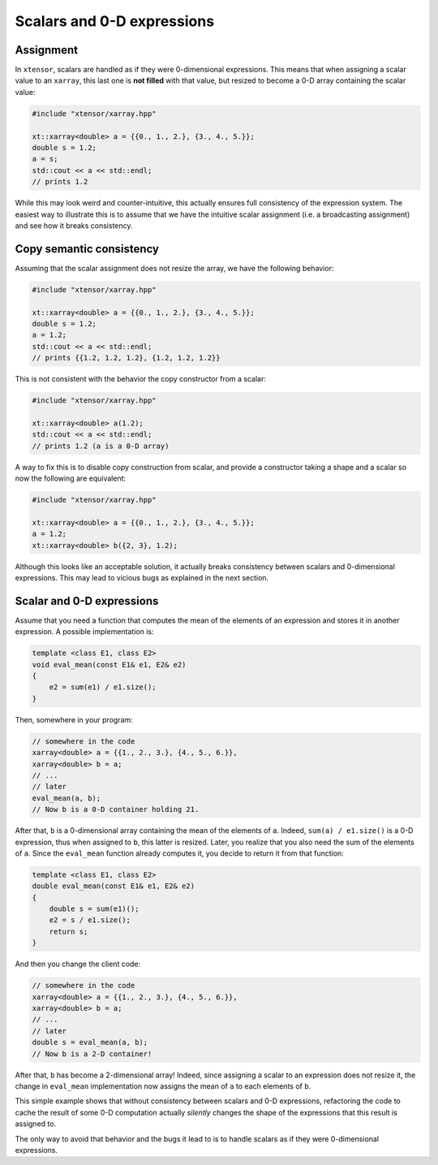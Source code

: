 .. Copyright (c) 2016, Johan Mabille, Sylvain Corlay and Wolf Vollprecht

   Distributed under the terms of the BSD 3-Clause License.

   The full license is in the file LICENSE, distributed with this software.

Scalars and 0-D expressions
===========================

Assignment
----------

In ``xtensor``, scalars are handled as if they were 0-dimensional expressions. This means that when assigning
a scalar value to an ``xarray``, this last one is **not filled** with that value, but resized to become a 0-D
array containing the scalar value:

.. code::

    #include "xtensor/xarray.hpp"

    xt::xarray<double> a = {{0., 1., 2.}, {3., 4., 5.}};
    double s = 1.2;
    a = s;
    std::cout << a << std::endl;
    // prints 1.2


While this may look weird and counter-intuitive, this actually ensures full consistency of the expression system.
The easiest way to illustrate this is to assume that we have the intuitive scalar assignment (i.e. a broadcasting
assignment) and see how it breaks consistency.

Copy semantic consistency
-------------------------

Assuming that the scalar assignment does not resize the array, we have the following behavior:

.. code::

    #include "xtensor/xarray.hpp"

    xt::xarray<double> a = {{0., 1., 2.}, {3., 4., 5.}};
    double s = 1.2;
    a = 1.2;
    std::cout << a << std::endl;
    // prints {{1.2, 1.2, 1.2}, {1.2, 1.2, 1.2}}

This is not consistent with the behavior the copy constructor from a scalar:

.. code::

    #include "xtensor/xarray.hpp"

    xt::xarray<double> a(1.2);
    std::cout << a << std::endl;
    // prints 1.2 (a is a 0-D array)

A way to fix this is to disable copy construction from scalar, and provide a constructor taking a shape and
a scalar so now the following are equivalent:

.. code::

    #include "xtensor/xarray.hpp"

    xt::xarray<double> a = {{0., 1., 2.}, {3., 4., 5.}};
    a = 1.2;
    xt::xarray<double> b({2, 3}, 1.2);

Although this looks like an acceptable solution, it actually breaks consistency between scalars and 0-dimensional
expressions. This may lead to vicious bugs as explained in the next section.

Scalar and 0-D expressions
--------------------------

Assume that you need a function that computes the mean of the elements of an expression and stores it in another expression.
A possible implementation is:

.. code::

    template <class E1, class E2>
    void eval_mean(const E1& e1, E2& e2)
    {
        e2 = sum(e1) / e1.size();
    }

Then, somewhere in your program:

.. code::

    // somewhere in the code
    xarray<double> a = {{1., 2., 3.}, {4., 5., 6.}},
    xarray<double> b = a;
    // ...
    // later
    eval_mean(a, b);
    // Now b is a 0-D container holding 21.

After that, ``b`` is a 0-dimensional array containing the mean of the elements of ``a``. Indeed, ``sum(a) / e1.size()`` is a
0-D expression, thus when assigned to ``b``, this latter is resized. Later, you realize that you also need the sum of the elements
of ``a``. Since the ``eval_mean`` function already computes it, you decide to return it from that function:

.. code::

    template <class E1, class E2>
    double eval_mean(const E1& e1, E2& e2)
    {
        double s = sum(e1)();
        e2 = s / e1.size();
        return s;
    }

And then you change the client code:

.. code::

    // somewhere in the code
    xarray<double> a = {{1., 2., 3.}, {4., 5., 6.}},
    xarray<double> b = a;
    // ...
    // later
    double s = eval_mean(a, b);
    // Now b is a 2-D container!

After that, ``b`` has become a 2-dimensional array! Indeed, since assigning a scalar to an expression does not resize it, the change in
``eval_mean`` implementation now assigns the mean of ``a`` to each elements of ``b``.

This simple example shows that without consistency between scalars and 0-D expressions, refactoring the code to cache the result
of some 0-D computation actually *silently* changes the shape of the expressions that this result is assigned to.

The only way to avoid that behavior and the bugs it lead to is to handle scalars as if they were 0-dimensional expressions.

